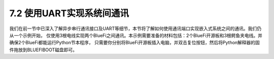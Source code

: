 ===========================
7.2 使用UART实现系统间通讯
===========================

我们在前一节中已深入了解异步串行通讯接口及UART等细节，本节将了解如何使用通讯端口实现嵌入式系统之间的通讯。我们仍从一个示例开始，
仅使用3根电线实现两个BlueFi之间通讯。本示例需要准备的材料包括：2个BlueFi开源板和3根鳄鱼夹电线。并确保2个BlueFi都能运行Python节本程序，
只需要你分别将BlueFi开源板插入电脑，并双击复位按钮，然后将Python解释器的固件拖放到BLUEFIBOOT磁盘即可。







